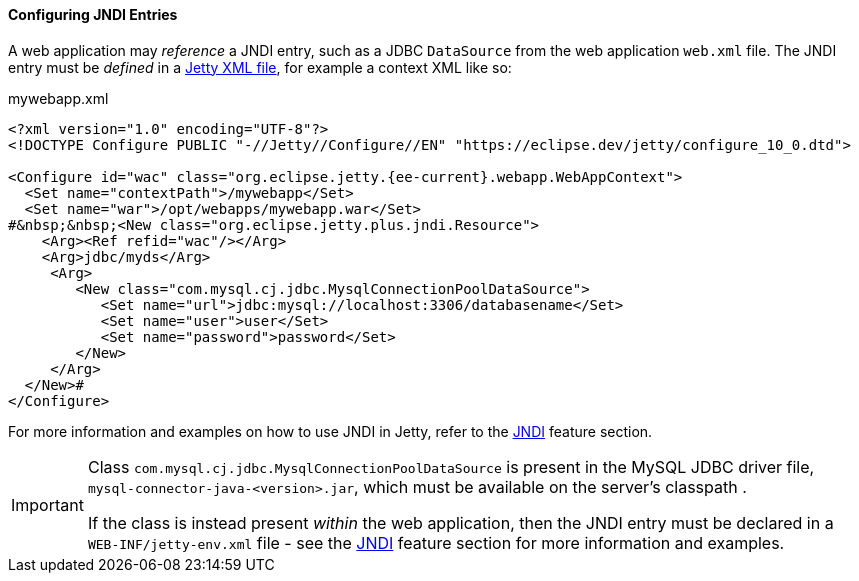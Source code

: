 //
// ========================================================================
// Copyright (c) 1995 Mort Bay Consulting Pty Ltd and others.
//
// This program and the accompanying materials are made available under the
// terms of the Eclipse Public License v. 2.0 which is available at
// https://www.eclipse.org/legal/epl-2.0, or the Apache License, Version 2.0
// which is available at https://www.apache.org/licenses/LICENSE-2.0.
//
// SPDX-License-Identifier: EPL-2.0 OR Apache-2.0
// ========================================================================
//

[[og-deploy-jndi]]
==== Configuring JNDI Entries

A web application may _reference_ a JNDI entry, such as a JDBC `DataSource` from the web application `web.xml` file.
The JNDI entry must be _defined_ in a xref:og-jndi-xml[Jetty XML file], for example a context XML like so:

.mywebapp.xml
[source,xml,subs="verbatim,attributes"]
----
<?xml version="1.0" encoding="UTF-8"?>
<!DOCTYPE Configure PUBLIC "-//Jetty//Configure//EN" "https://eclipse.dev/jetty/configure_10_0.dtd">

<Configure id="wac" class="org.eclipse.jetty.{ee-current}.webapp.WebAppContext">
  <Set name="contextPath">/mywebapp</Set>
  <Set name="war">/opt/webapps/mywebapp.war</Set>
#&nbsp;&nbsp;<New class="org.eclipse.jetty.plus.jndi.Resource">
    <Arg><Ref refid="wac"/></Arg>
    <Arg>jdbc/myds</Arg>
     <Arg>
        <New class="com.mysql.cj.jdbc.MysqlConnectionPoolDataSource">
           <Set name="url">jdbc:mysql://localhost:3306/databasename</Set>
           <Set name="user">user</Set>
           <Set name="password">password</Set>
        </New>
     </Arg>
  </New>#
</Configure>
----

For more information and examples on how to use JNDI in Jetty, refer to the xref:og-jndi[JNDI] feature section.

[IMPORTANT]
====
Class `com.mysql.cj.jdbc.MysqlConnectionPoolDataSource` is present in the MySQL JDBC driver file, `mysql-connector-java-<version>.jar`, which must be available on the server's classpath .

If the class is instead present _within_ the web application, then the JNDI entry must be declared in a `WEB-INF/jetty-env.xml` file - see the xref:og-jndi[JNDI] feature section for more information and examples.
====

// TODO: add a link to reference the section about how
//  to add a JDBC driver jar to the server classpath.

